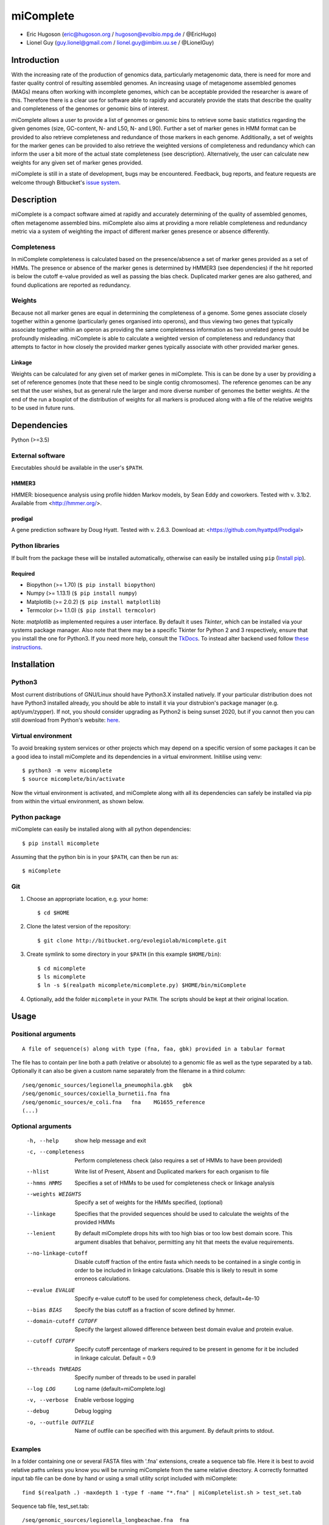 ==============
**miComplete**
==============

- Eric Hugoson (eric@hugoson.org / hugoson@evolbio.mpg.de / @EricHugo)
- Lionel Guy (guy.lionel@gmail.com / lionel.guy@imbim.uu.se / @LionelGuy)
 

Introduction
----------------
With the increasing rate of the production of genomics data, particularly metagenomic data, there is need for more and faster quality control of resulting assembled genomes. An increasing usage of
metagenome assembled genomes (MAGs) means often working with incomplete genomes, which can be acceptable provided the researcher is aware of this. Therefore there is a clear use for software
able to rapidly and accurately provide the stats that describe the quality and completeness of the genomes or genomic bins of interest.

miComplete allows a user to provide a list of genomes or genomic bins to retrieve some basic statistics regarding the given genomes (size, GC-content, N- and L50, N- and L90). Further a set of marker genes
in HMM format can be provided to also retrieve completeness and redundance of those markers in each genome. Additionally, a set of weights for the marker genes can be provided to also retrieve the
weighted versions of completeness and redundancy which can inform the user a bit more of the actual state completeness (see description). Alternatively, the user can calculate new weights for any given set
of marker genes provided.

miComplete is still in a state of development, bugs may be encountered. Feedback, bug reports, and feature requests are welcome through Bitbucket's
`issue system <https://bitbucket.org/evolegiolab/micomplete/issues>`_.


Description
--------------
miComplete is a compact software aimed at rapidly and accurately determining of the quality of assembled genomes, often metagenome assembled bins. miComplete also aims at providing a more reliable completeness and redundancy
metric via a system of weighting the impact of different marker genes presence or absence differently.

Completeness
^^^^^^^^^^^^^^^
In miComplete completeness is calculated based on the presence/absence a set of marker genes provided as a set of HMMs. The presence or absence of the marker genes is determined by HMMER3 (see dependencies)
if the hit reported is below the cutoff e-value provided as well as passing the bias check. Duplicated marker genes are also gathered, and found duplications are reported as redundancy.

Weights
^^^^^^^^^^^
Because not all marker genes are equal in determining the completeness of a genome. Some genes associate closely together within a genome (particularly genes organised into operons), and thus viewing two genes that typically
associate together within an operon as providing the same completeness information as two unrelated genes could be profoundly misleading. miComplete is able to calculate a weighted version of completeness and redundancy
that attempts to factor in how closely the provided marker genes typically associate with other provided marker genes.

Linkage
"""""""""""""""""
Weights can be calculated for any given set of marker genes in miComplete. This is can be done by a user by providing a set of reference genomes (note that these need to be single contig chromosomes).
The reference genomes can be any set that the user wishes, but as general rule the larger and more diverse number of genomes the better weights. At the end of the run a boxplot of the distribution of
weights for all markers is produced along with a file of the relative weights to be used in future runs.

Dependencies
--------------
Python (>=3.5)


External software
^^^^^^^^^^^^^^^^^^^
Executables should be available in the user's ``$PATH``.

HMMER3
"""""""""""""""""
HMMER: biosequence analysis using profile hidden Markov models, by Sean Eddy and coworkers. Tested with v. 3.1b2. Available from <http://hmmer.org/>.

prodigal
""""""""""""""""
A gene prediction software by Doug Hyatt. Tested with v. 2.6.3. Download at:
<https://github.com/hyattpd/Prodigal>

Python libraries
^^^^^^^^^^^^^^^^^^^
If built from the package these will be installed automatically, otherwise can easily be installed using ``pip`` (`Install pip <https://pip.pypa.io/en/stable/installing/>`_).

Required
""""""""""""""""""

- Biopython (>= 1.70) (``$ pip install biopython``)
- Numpy (>= 1.13.1) (``$ pip install numpy``)
- Matplotlib (>= 2.0.2) (``$ pip install matplotlib``)
- Termcolor (>= 1.1.0) (``$ pip install termcolor``)

Note: *matplotlib* as implemented requires a user interface. By default it uses *Tkinter*, which can be installed via your systems package manager. Also note that there may be a specific Tkinter for Python 2 and 3 respectively, ensure that you install the one for Python3. If you need more help, consult the `TkDocs <https://tkdocs.com/tutorial/install.html>`_. 
To instead alter backend used follow `these instructions <http://matplotlib.org/faq/usage_faq.html#what-is-a-backend>`_.


Installation
--------------

Python3
^^^^^^^
Most current distributions of GNU/Linux should have Python3.X installed natively. If your particular distribution does not have Python3 installed already, you should be able to install it
via your distrubion's package manager (e.g. apt/yum/zypper). If not, you should consider upgrading as Python2 is being sunset 2020, but if you cannot then you can still download from Python's
website: `here <https://www.python.org/downloads/>`_.

Virtual environment
^^^^^^^^^^^^^^^^^^^

To avoid breaking system services or other projects which may depend on a specific version of some packages it can be a good idea to install miComplete and its dependencies in a virtual environment. Initilise using venv::

    $ python3 -m venv micomplete
    $ source micomplete/bin/activate

Now the virtual environment is activated, and miComplete along with all its dependencies can safely be installed via pip from within the virtual environment, as shown below.

Python package
^^^^^^^^^^^^^^^^^^^

miComplete can easily be installed along with all python dependencies::

   $ pip install micomplete

Assuming that the python bin is in your ``$PATH``, can then be run as::

   $ miComplete

Git
^^^^^^^^^^^^^^^^^^^

1. Choose an appropriate location, e.g. your home::

   $ cd $HOME

2. Clone the latest version of the repository::

   $ git clone http://bitbucket.org/evolegiolab/micomplete.git

3. Create symlink to some directory in your ``$PATH`` (in this example ``$HOME/bin``)::

   $ cd micomplete
   $ ls micomplete
   $ ln -s $(realpath micomplete/micomplete.py) $HOME/bin/miComplete

4. Optionally, add the folder ``micomplete`` in your ``PATH``. The scripts should be kept at their original location.

Usage
--------------

Positional arguments
^^^^^^^^^^^^^^^^^^^^^^^
::

   A file of sequence(s) along with type (fna, faa, gbk) provided in a tabular format

The file has to contain per line both a path (relative or absolute) to a genomic file as well as the type separated by a tab. Optionally it can also be given a custom name separately from the filename in a third column::

   /seq/genomic_sources/legionella_pneumophila.gbk   gbk
   /seq/genomic_sources/coxiella_burnetii.fna fna
   /seq/genomic_sources/e_coli.fna   fna    MG1655_reference
   (...)

Optional arguments
^^^^^^^^^^^^^^^^^^^^^^^^

   -h, --help          show help message and exit
   -c, --completeness  Perform completeness check (also requires a set of HMMs to have been provided)
   --hlist             Write list of Present, Absent and Duplicated markers for each organism to file
   --hmms HMMS         Specifies a set of HMMs to be used for completeness check or linkage analysis
   --weights WEIGHTS   Specify a set of weights for the HMMs specified, (optional)
   --linkage           Specifies that the provided sequences should be used to calculate the weights of the provided HMMs
   --lenient           By default miComplete drops hits with too high bias or too low best domain score. This argument disables that behaivor, permitting any hit that meets the evalue requirements.
   --no-linkage-cutoff  Disable cutoff fraction of the entire fasta which needs to be contained in a single contig in order to be included in linkage calculations. Disable this is likely to result in some erroneos calculations.
   --evalue EVALUE     Specify e-value cutoff to be used for completeness check, default=4e-10
   --bias BIAS         Specify the bias cutoff as a fraction of score defined by hmmer.
   --domain-cutoff CUTOFF  Specify the largest allowed difference between best domain evalue and protein evalue.
   --cutoff CUTOFF     Specify cutoff percentage of markers required to be present in genome for it be included in linkage calculat. Default = 0.9
   --threads THREADS   Specify number of threads to be used in parallel
   --log LOG           Log name (default=miComplete.log)
   -v, --verbose       Enable verbose logging
   --debug             Debug logging
   -o, --outfile OUTFILE    Name of outfile can be specified with this argument. By default prints to stdout.
   
Examples
^^^^^^^^^^^^^^^^^^^^^^^^
In a folder containing one or several FASTA files with '.fna' extensions, create a sequence tab file. Here it is best to avoid relative paths unless you know you will be running miComplete from the same relative directory. A correctly formatted input tab file can be done by hand or using a small utility script included with miComplete::

   find $(realpath .) -maxdepth 1 -type f -name "*.fna" | miCompletelist.sh > test_set.tab

Sequence tab file, test_set.tab::

   /seq/genomic_sources/legionella_longbeachae.fna  fna
   /seq/genomic_sources/coxiella_burnetii.fna   fna
   /seq/genomic_sources/coxiella-like_endosymbiont.fna  fna

   
Example 1 - Basic stats
""""""""""""""""""""""""

This example merely produces basic information about the given sequences::

   $ miComplete test_set.tab
   Name	Length	GC-content	N50	L50	N90	L90
   legionella_longbeachae	4149158	37.13	4077332	1	4077332	1
   coxiella_burnetii	2032807	42.6	1995488	1	1995488	1
   coxiella-like_endosymbiont	1733840	38.17	1733840	1	1733840	1
   
miComplete prints result to stdout in tabular format, this can favourably be redirected towards a file with a pipe and examined with spreadsheet reader. ::

   $ miComplete test_set.tab > results.tab

Example 2 - Completeness
""""""""""""""""""""""""

This example will produce the same basic statistics, but also completeness and redundance::

   $ miComplete test_set.tab -c --hmms ~/git/micomplete/share/Bact105.hmm
   Name	Length	GC-content	Present Markers	Completeness	Redundancy	N50	L50	N90	L90
   legionella_longbeachae	4149158	37.13	105	1.0000	1.0095	4077332	1	4077332	1
   coxiella_burnetii	2032807	42.6	105	1.0000	1.0000	1995488	1	1995488	1
   coxiella-like_endosymbiont	1733840	38.17	102	0.9714	1.0686	1733840	1	1733840	1
   
That is great, but the run time is starting to increase significantly primarily due to needing to translate four genomes to proteomes.
We can speed up the process by running all four parallel with ``--threads 4``::

   $ miComplete test_set.tab -c --hmms share/Bact105.hmm --threads 4 > results.tab
   
Example 3 - Weighted completeness
""""""""""""""""""""""""""""""""""

This example will also produce the weighted completeness::

   $ miComplete test_set.tab -c --hmms ~/git/micomplete/share/Bact105.hmm --weights ~/git/micomplete/share/Bact105.weights
   Name	Length	GC-content	Present Markers	Completeness	Redundancy	Weighted completeness	Weighted redundancy	N50	L50	N90	L90
   legionella_longbeachae	4149158	37.13	105	1.0000	1.0095	1.0	1.0151	4077332	1	4077332	1
   coxiella_burnetii	2032807	42.6	105	1.0000	1.0000	1.0	1.0	1995488	1	1995488	1
   coxiella-like_endosymbiont	1733840	38.17	102	0.9714	1.0686	0.9476	1.0855	1733840	1	1733840	1

Example 4 - Creating weights
""""""""""""""""""""""""""""

Finally we will create our own set of weights given a set of marker genes for which we do not already have weights. In this example only three bacteria from the same order are used to create weights. Generally one should create weights with as a large number of well distributed (or at least as widely distributed as the data you intend to use the weights for) genomes::

   $ miComplete test_set.tab -c --hmms share/Bact105.hmm --linkage --threads 4 > Bact105.weights

Also produces a box plot (distplot.png) of the distribution of weights for each marker gene.

